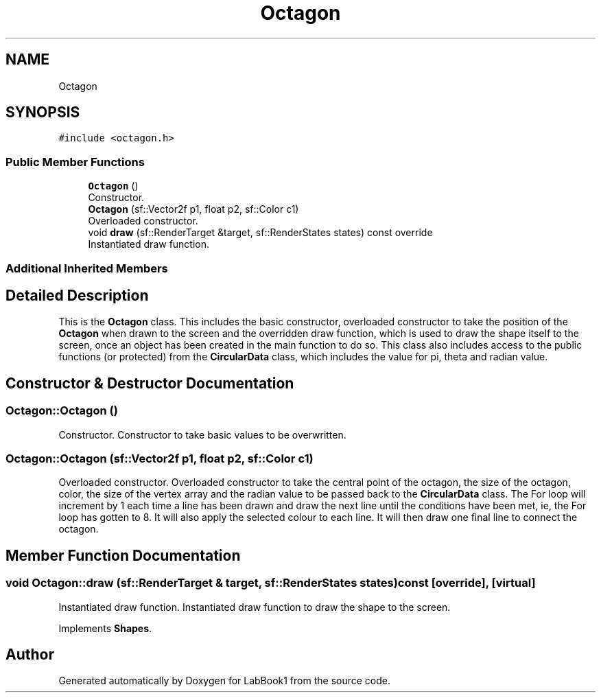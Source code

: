 .TH "Octagon" 3 "Sun Oct 30 2022" "LabBook1" \" -*- nroff -*-
.ad l
.nh
.SH NAME
Octagon
.SH SYNOPSIS
.br
.PP
.PP
\fC#include <octagon\&.h>\fP
.SS "Public Member Functions"

.in +1c
.ti -1c
.RI "\fBOctagon\fP ()"
.br
.RI "Constructor\&. "
.ti -1c
.RI "\fBOctagon\fP (sf::Vector2f p1, float p2, sf::Color c1)"
.br
.RI "Overloaded constructor\&. "
.ti -1c
.RI "void \fBdraw\fP (sf::RenderTarget &target, sf::RenderStates states) const override"
.br
.RI "Instantiated draw function\&. "
.in -1c
.SS "Additional Inherited Members"
.SH "Detailed Description"
.PP 
This is the \fBOctagon\fP class\&. This includes the basic constructor, overloaded constructor to take the position of the \fBOctagon\fP when drawn to the screen and the overridden draw function, which is used to draw the shape itself to the screen, once an object has been created in the main function to do so\&. This class also includes access to the public functions (or protected) from the \fBCircularData\fP class, which includes the value for pi, theta and radian value\&. 
.SH "Constructor & Destructor Documentation"
.PP 
.SS "Octagon::Octagon ()"

.PP
Constructor\&. Constructor to take basic values to be overwritten\&. 
.SS "Octagon::Octagon (sf::Vector2f p1, float p2, sf::Color c1)"

.PP
Overloaded constructor\&. Overloaded constructor to take the central point of the octagon, the size of the octagon, color, the size of the vertex array and the radian value to be passed back to the \fBCircularData\fP class\&. The For loop will increment by 1 each time a line has been drawn and draw the next line until the conditions have been met, ie, the For loop has gotten to 8\&. It will also apply the selected colour to each line\&. It will then draw one final line to connect the octagon\&. 
.SH "Member Function Documentation"
.PP 
.SS "void Octagon::draw (sf::RenderTarget & target, sf::RenderStates states) const\fC [override]\fP, \fC [virtual]\fP"

.PP
Instantiated draw function\&. Instantiated draw function to draw the shape to the screen\&. 
.PP
Implements \fBShapes\fP\&.

.SH "Author"
.PP 
Generated automatically by Doxygen for LabBook1 from the source code\&.
